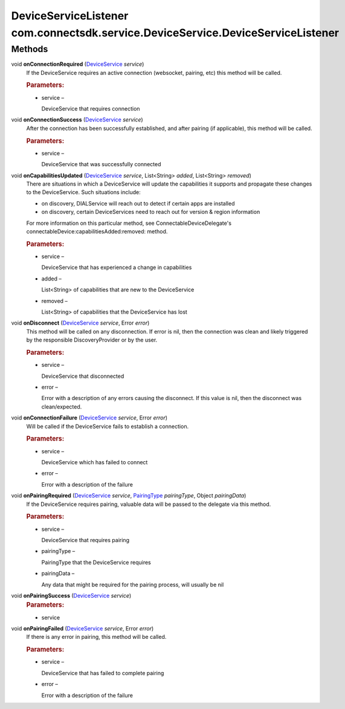 DeviceServiceListener com.connectsdk.service.DeviceService.DeviceServiceListener
================================================================================

Methods
-------

void **onConnectionRequired** (`DeviceService </apis/1-6-0/android/DeviceService>`__ *service*)
   If the DeviceService requires an active connection (websocket,
   pairing, etc) this method will be called.

   .. rubric:: Parameters:
      :name: parameters
      :class: method-detail-label

   -  service –

      DeviceService that requires connection

void **onConnectionSuccess** (`DeviceService </apis/1-6-0/android/DeviceService>`__ *service*)
   After the connection has been successfully established, and after
   pairing (if applicable), this method will be called.

   .. rubric:: Parameters:
      :name: parameters-1
      :class: method-detail-label

   -  service –

      DeviceService that was successfully connected

void **onCapabilitiesUpdated** (`DeviceService </apis/1-6-0/android/DeviceService>`__ *service*, List<String> *added*, List<String> *removed*)
   There are situations in which a DeviceService will update the
   capabilities it supports and propagate these changes to the
   DeviceService. Such situations include:

   -  on discovery, DIALService will reach out to detect if certain apps
      are installed

   -  on discovery, certain DeviceServices need to reach out for version
      & region information

   For more information on this particular method, see
   ConnectableDeviceDelegate's
   connectableDevice:capabilitiesAdded:removed: method.

   .. rubric:: Parameters:
      :name: parameters-2
      :class: method-detail-label

   -  service –

      DeviceService that has experienced a change in capabilities

   -  added –

      List<String> of capabilities that are new to the DeviceService

   -  removed –

      List<String> of capabilities that the DeviceService has lost

void **onDisconnect** (`DeviceService </apis/1-6-0/android/DeviceService>`__ *service*, Error *error*)
   This method will be called on any disconnection. If error is nil,
   then the connection was clean and likely triggered by the responsible
   DiscoveryProvider or by the user.

   .. rubric:: Parameters:
      :name: parameters-3
      :class: method-detail-label

   -  service –

      DeviceService that disconnected

   -  error –

      Error with a description of any errors causing the disconnect. If
      this value is nil, then the disconnect was clean/expected.

void **onConnectionFailure** (`DeviceService </apis/1-6-0/android/DeviceService>`__ *service*, Error *error*)
   Will be called if the DeviceService fails to establish a connection.

   .. rubric:: Parameters:
      :name: parameters-4
      :class: method-detail-label

   -  service –

      DeviceService which has failed to connect

   -  error –

      Error with a description of the failure

void **onPairingRequired** (`DeviceService </apis/1-6-0/android/DeviceService>`__ *service*, `PairingType </apis/1-6-0/android/PairingType>`__ *pairingType*, Object *pairingData*)
   If the DeviceService requires pairing, valuable data will be passed
   to the delegate via this method.

   .. rubric:: Parameters:
      :name: parameters-5
      :class: method-detail-label

   -  service –

      DeviceService that requires pairing

   -  pairingType –

      PairingType that the DeviceService requires

   -  pairingData –

      Any data that might be required for the pairing process, will
      usually be nil

void **onPairingSuccess** (`DeviceService </apis/1-6-0/android/DeviceService>`__ *service*)
   .. rubric:: Parameters:
      :name: parameters-6
      :class: method-detail-label

   -  service

void **onPairingFailed** (`DeviceService </apis/1-6-0/android/DeviceService>`__ *service*, Error *error*)
   If there is any error in pairing, this method will be called.

   .. rubric:: Parameters:
      :name: parameters-7
      :class: method-detail-label

   -  service –

      DeviceService that has failed to complete pairing

   -  error –

      Error with a description of the failure
